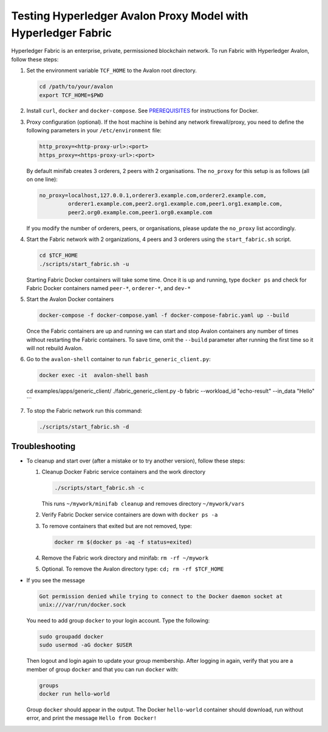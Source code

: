 ..
   Licensed under Creative Commons Attribution 4.0 International License.

Testing Hyperledger Avalon Proxy Model with Hyperledger Fabric
==============================================================

Hyperledger Fabric is an enterprise, private, permissioned blockchain network.
To run Fabric with Hyperledger Avalon, follow these steps:

1. Set the environment variable ``TCF_HOME`` to the Avalon root directory.

   .. code:: sh

       cd /path/to/your/avalon
       export TCF_HOME=$PWD

2. Install ``curl``, ``docker`` and ``docker-compose``.
   See `PREREQUISITES <../PREREQUISITES.md#docker>`_
   for instructions for Docker.

3. Proxy configuration (optional).
   If the host machine is behind any network firewall/proxy, you need to
   define the following parameters in your ``/etc/environment`` file:

   .. code:: none

       http_proxy=<http-proxy-url>:<port>
       https_proxy=<https-proxy-url>:<port>

   By default minifab creates 3 orderers, 2 peers with 2 organisations.
   The ``no_proxy`` for this setup is as follows (all on one line):

   .. code:: none

       no_proxy=localhost,127.0.0.1,orderer3.example.com,orderer2.example.com,
                orderer1.example.com,peer2.org1.example.com,peer1.org1.example.com,
                peer2.org0.example.com,peer1.org0.example.com

   If you modify the number of orderers, peers, or organisations,
   please update the ``no_proxy`` list accordingly.

4. Start the Fabric network with 2 organizations, 4 peers and 3 orderers
   using the ``start_fabric.sh`` script.

   .. code:: sh

       cd $TCF_HOME
       ./scripts/start_fabric.sh -u

   Starting Fabric Docker containers will take some time.
   Once it is up and running, type
   ``docker ps``
   and check for Fabric Docker containers named
   ``peer-*``, ``orderer-*``, and ``dev-*``

5. Start the Avalon Docker containers

   .. code:: sh

       docker-compose -f docker-compose.yaml -f docker-compose-fabric.yaml up --build

   Once the Fabric containers are up and running we can start and stop Avalon
   containers any number of times without restarting the Fabric containers.
   To save time, omit the ``--build`` parameter after running the first time
   so it will not rebuild Avalon.

6. Go to the ``avalon-shell`` container to run ``fabric_generic_client.py``:

   .. code:: sh

       docker exec -it  avalon-shell bash

   cd examples/apps/generic_client/
   ./fabric_generic_client.py -b fabric --workload_id "echo-result" --in_data "Hello"
   ```

7. To stop the Fabric network run this command:

   .. code:: sh

       ./scripts/start_fabric.sh -d

Troubleshooting
---------------

- To cleanup and start over (after a mistake or to try another version),
  follow these steps:

  1. Cleanup Docker Fabric service containers and the work directory

     .. code:: sh

         ./scripts/start_fabric.sh -c

     This runs ``~/mywork/minifab cleanup`` and
     removes directory ``~/mywork/vars``
  2. Verify Fabric Docker service containers are down with ``docker ps -a``
  3. To remove containers that exited but are not removed, type:

     .. code:: sh

         docker rm $(docker ps -aq -f status=exited)

  4. Remove the Fabric work directory and minifab:
     ``rm -rf ~/mywork``
  5. Optional. To remove the Avalon directory type:
     ``cd; rm -rf $TCF_HOME``

- If you see the message

  .. code:: none

      Got permission denied while trying to connect to the Docker daemon socket at
      unix:///var/run/docker.sock

  You need to add group ``docker`` to your login account.
  Type the following:

  .. code:: sh

      sudo groupadd docker
      sudo usermod -aG docker $USER

  Then logout and login again to update your group membership.
  After logging in again, verify that you are a member of group ``docker``
  and that you can run ``docker`` with:

  .. code:: sh

      groups
      docker run hello-world

  Group ``docker`` should appear in the output.
  The Docker ``hello-world`` container should download, run without error,
  and print the message ``Hello from Docker!``
